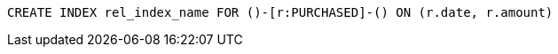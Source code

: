 [source,cypher]
----
CREATE INDEX rel_index_name FOR ()-[r:PURCHASED]-() ON (r.date, r.amount)
----
